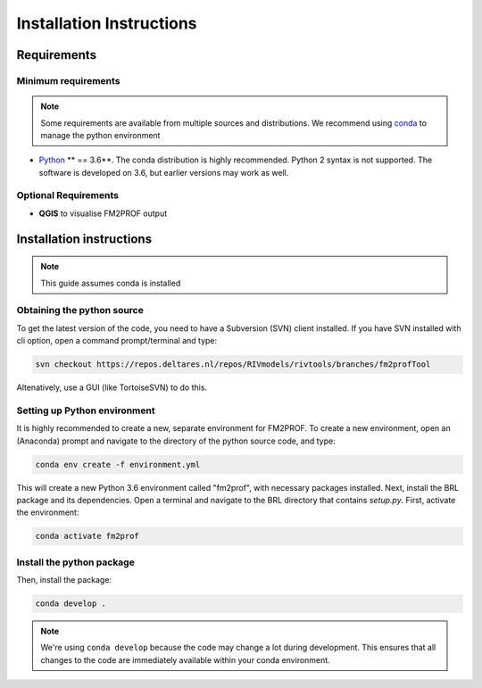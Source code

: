 .. _ChapterInstallation:


Installation Instructions
=========================

Requirements
---------------------------------

Minimum requirements
^^^^^^^^^^^^^^^^^^^^^^^^

.. note::
    Some requirements are available from multiple sources and distributions. We recommend using `conda <https://docs.conda.io/en/latest/miniconda.html>`_ to manage the python environment 

* `Python <http://www.python.org/>`_ ** == 3.6**. The conda distribution is highly recommended. Python 2 syntax is not supported. The software is developed on 3.6, but earlier versions may work as well. 


Optional Requirements
^^^^^^^^^^^^^^^^^^^^^^^^

* **QGIS** to visualise FM2PROF output


Installation instructions
---------------------------------

.. note::
	This guide assumes conda is installed



Obtaining the python source
^^^^^^^^^^^^^^^^^^^^^^^^^^^^^^^^^^^^

To get the latest version of the code, you need to have a Subversion (SVN) client installed. If you have SVN installed with cli option, open a command prompt/terminal and type:

.. code-block:: bash

	svn checkout https://repos.deltares.nl/repos/RIVmodels/rivtools/branches/fm2profTool

Altenatively, use a GUI (like TortoiseSVN) to do this. 


.. _SectionPythonEnv:

Setting up Python environment
^^^^^^^^^^^^^^^^^^^^^^^^^^^^^^^^^^^^


It is highly recommended to create a new, separate environment for FM2PROF. To create a new environment, open an (Anaconda) prompt and navigate to the directory of the python source code, and type: 

.. code-block:: bash

	conda env create -f environment.yml

This will create a new Python 3.6 environment called "fm2prof", with necessary packages installed. Next, install the BRL package and its dependencies. Open a terminal and navigate to the BRL directory that contains *setup.py*. First, activate the environment:

.. code-block:: bash

	conda activate fm2prof


Install the python package
^^^^^^^^^^^^^^^^^^^^^^^^^^^^^^^^^^^^

Then, install the package:

.. code-block:: bash

	conda develop .



.. note::
    We're using ``conda develop`` because the code may change a lot during development. This ensures that all changes to the code are immediately available within your conda environment. 